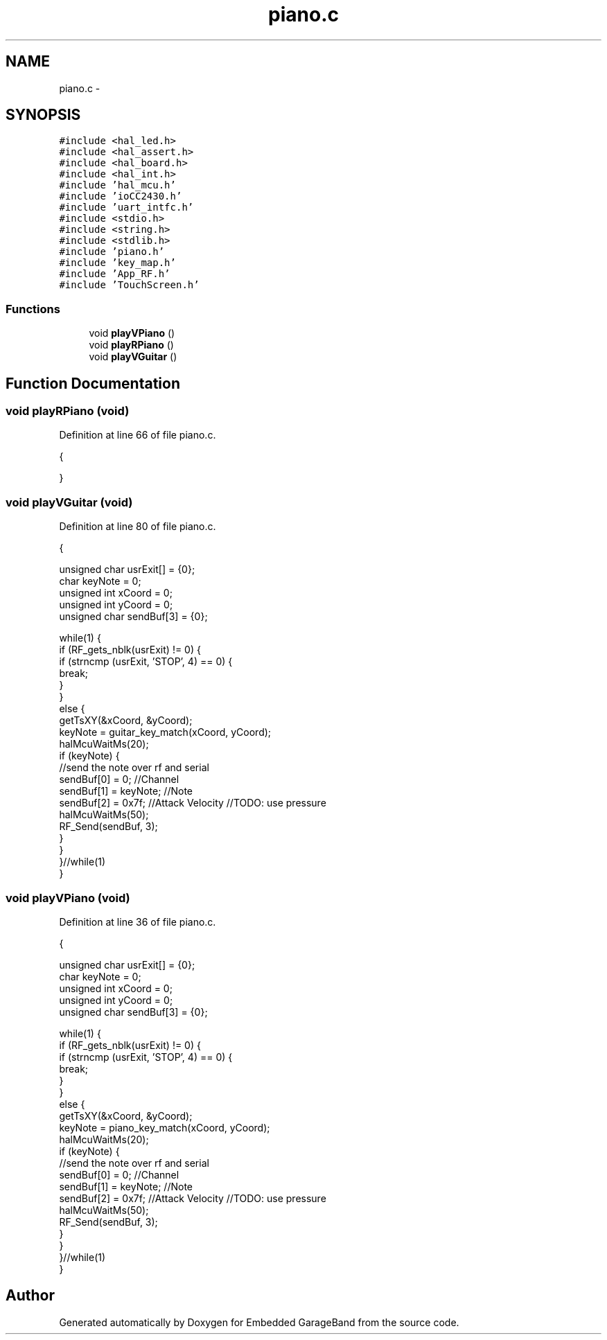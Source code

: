 .TH "piano.c" 3 "Sat Apr 30 2011" "Version 1.0" "Embedded GarageBand" \" -*- nroff -*-
.ad l
.nh
.SH NAME
piano.c \- 
.SH SYNOPSIS
.br
.PP
\fC#include <hal_led.h>\fP
.br
\fC#include <hal_assert.h>\fP
.br
\fC#include <hal_board.h>\fP
.br
\fC#include <hal_int.h>\fP
.br
\fC#include 'hal_mcu.h'\fP
.br
\fC#include 'ioCC2430.h'\fP
.br
\fC#include 'uart_intfc.h'\fP
.br
\fC#include <stdio.h>\fP
.br
\fC#include <string.h>\fP
.br
\fC#include <stdlib.h>\fP
.br
\fC#include 'piano.h'\fP
.br
\fC#include 'key_map.h'\fP
.br
\fC#include 'App_RF.h'\fP
.br
\fC#include 'TouchScreen.h'\fP
.br

.SS "Functions"

.in +1c
.ti -1c
.RI "void \fBplayVPiano\fP ()"
.br
.ti -1c
.RI "void \fBplayRPiano\fP ()"
.br
.ti -1c
.RI "void \fBplayVGuitar\fP ()"
.br
.in -1c
.SH "Function Documentation"
.PP 
.SS "void playRPiano (void)"
.PP
Definition at line 66 of file piano.c.
.PP
.nf
                  {
        
}
.fi
.SS "void playVGuitar (void)"
.PP
Definition at line 80 of file piano.c.
.PP
.nf
                   {
        
        unsigned char usrExit[] = {0};
        char keyNote = 0;
        unsigned int xCoord = 0;
        unsigned int yCoord = 0;
        unsigned char sendBuf[3] = {0};
        
        while(1) {
                if (RF_gets_nblk(usrExit) != 0) {
                        if (strncmp (usrExit, 'STOP', 4) == 0) {
                                break;
                        }
                }
                else {
                        getTsXY(&xCoord, &yCoord);
                        keyNote = guitar_key_match(xCoord, yCoord);
                        halMcuWaitMs(20);
                        if (keyNote) {
                                //send the note over rf and serial
                                sendBuf[0] = 0;                                 //Channel
                                sendBuf[1] = keyNote;           //Note
                                sendBuf[2] = 0x7f;                      //Attack Velocity //TODO: use pressure
                                halMcuWaitMs(50);
                                RF_Send(sendBuf, 3);
                        }
                }
        }//while(1)
}
.fi
.SS "void playVPiano (void)"
.PP
Definition at line 36 of file piano.c.
.PP
.nf
                  {
        
        unsigned char usrExit[] = {0};
        char keyNote = 0;
        unsigned int xCoord = 0;
        unsigned int yCoord = 0;
        unsigned char sendBuf[3] = {0};
        
        while(1) {
                if (RF_gets_nblk(usrExit) != 0) {
                        if (strncmp (usrExit, 'STOP', 4) == 0) {
                                break;
                        }
                }
                else {
                        getTsXY(&xCoord, &yCoord);
                        keyNote = piano_key_match(xCoord, yCoord);
                        halMcuWaitMs(20);
                        if (keyNote) {
                                //send the note over rf and serial
                                sendBuf[0] = 0;                                 //Channel
                                sendBuf[1] = keyNote;           //Note
                                sendBuf[2] = 0x7f;                      //Attack Velocity //TODO: use pressure
                                halMcuWaitMs(50);
                                RF_Send(sendBuf, 3);
                        }
                }
        }//while(1)
}
.fi
.SH "Author"
.PP 
Generated automatically by Doxygen for Embedded GarageBand from the source code.
